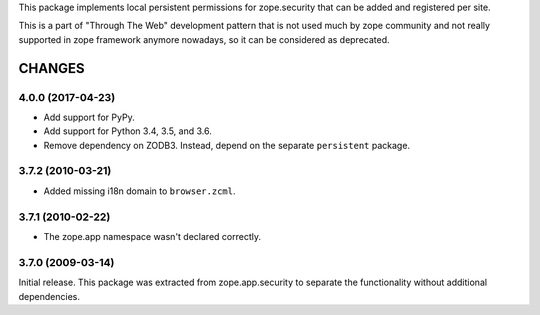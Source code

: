 This package implements local persistent permissions for zope.security that
can be added and registered per site.

This is a part of "Through The Web" development pattern that is not used
much by zope community and not really supported in zope framework anymore
nowadays, so it can be considered as deprecated.


=======
CHANGES
=======

4.0.0 (2017-04-23)
------------------

- Add support for PyPy.
- Add support for Python 3.4, 3.5, and 3.6.
- Remove dependency on ZODB3. Instead, depend on the separate
  ``persistent`` package.


3.7.2 (2010-03-21)
------------------

- Added missing i18n domain to ``browser.zcml``.

3.7.1 (2010-02-22)
------------------

- The zope.app namespace wasn't declared correctly.

3.7.0 (2009-03-14)
------------------

Initial release. This package was extracted from zope.app.security to separate
the functionality without additional dependencies.



